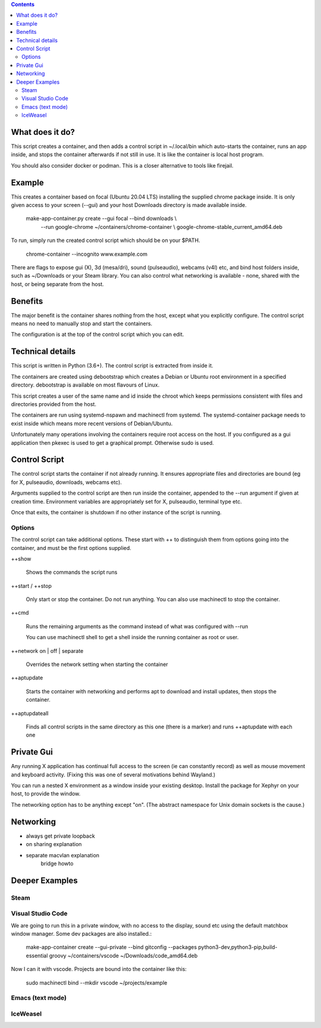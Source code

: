 .. contents::

What does it do?
================

This script creates a container, and then adds a control script in
~/.local/bin which auto-starts the container, runs an app inside, and
stops the container afterwards if not still in use.  It is like the
container is local host program.

You should also consider docker or podman.  This is a closer
alternative to tools like firejail.

Example
=======

This creates a container based on focal (Ubuntu 20.04 LTS) installing
the supplied chrome package inside.  It is only given access to your
screen (--gui) and your host Downloads directory is made available
inside.

    make-app-container.py create --gui focal --bind downloads \\ 
        --run google-chrome ~/containers/chrome-container \\
        google-chrome-stable_current_amd64.deb

To run, simply run the created control script which should be on your
$PATH.

   chrome-container --incognito www.example.com

There are flags to expose gui (X), 3d (mesa/dri), sound (pulseaudio),
webcams (v4l) etc, and bind host folders inside, such as ~/Downloads
or your Steam library.  You can also control what networking is
available - none, shared with the host, or being separate from the
host.

Benefits
========

The major benefit is the container shares nothing from the host,
except what you explicitly configure.  The control script means no
need to manually stop and start the containers.

The configuration is at the top of the control script which you can
edit.

Technical details
=================

This script is written in Python (3.6+).  The control script is
extracted from inside it.

The containers are created using debootstrap which creates a Debian or
Ubuntu root environment in a specified directory.  debootstrap is
available on most flavours of Linux.

This script creates a user of the same name and id inside the chroot
which keeps permissions consistent with files and directories provided
from the host.

The containers are run using systemd-nspawn and machinectl from
systemd.  The systemd-container package needs to exist inside which
means more recent versions of Debian/Ubuntu.

Unfortunately many operations involving the containers require root
access on the host.  If you configured as a gui application then
pkexec is used to get a graphical prompt.  Otherwise sudo is used.

Control Script
==============

The control script starts the container if not already running.  It
ensures appropriate files and directories are bound (eg for X,
pulseaudio, downloads, webcams etc).

Arguments supplied to the control script are then run inside the
container, appended to the --run argument if given at creation time.
Environment variables are appropriately set for X, pulseaudio, terminal
type etc.

Once that exits, the container is shutdown if no other instance of the
script is running.

Options
-------

The control script can take additional options.  These start with ++
to distinguish them from options going into the container, and must be
the first options supplied.

++show

    Shows the commands the script runs

++start / ++stop

    Only start or stop the container.  Do not run anything.  You can
    also use machinectl to stop the container.

++cmd

    Runs the remaining arguments as the command instead of what 
    was configured with --run

    You can use machinectl shell to get a shell inside the running
    container as root or user.

++network on | off | separate

    Overrides the network setting when starting the container

++aptupdate

    Starts the container with networking and performs apt to 
    download and install updates, then stops the container.

++aptupdateall

    Finds all control scripts in the same directory as this one
    (there is a marker) and runs ++aptupdate with each one

Private Gui
===========

Any running X application has continual full access to the screen (ie
can constantly record) as well as mouse movement and keyboard
activity.  (Fixing this was one of several motivations behind
Wayland.)

You can run a nested X environment as a window inside your existing
desktop. Install the package for Xephyr on your host, to provide the
window.

The networking option has to be anything except "on".  (The abstract
namespace for Unix domain sockets is the cause.)


Networking
==========

- always get private loopback

- on sharing explanation

- separate macvlan explanation
    bridge howto

Deeper Examples
===============

Steam
-----

Visual Studio Code
------------------

We are going to run this in a private window, with no access to the display, sound etc
using the default matchbox window manager.  Some dev packages are also installed.:

  make-app-container create --gui-private --bind gitconfig --packages python3-dev,python3-pip,build-essential groovy ~/containers/vscode ~/Downloads/code_amd64.deb

Now I can it with vscode.  Projects are bound into the container like this:

  sudo machinectl bind --mkdir vscode ~/projects/example

Emacs (text mode)
-----------------



IceWeasel
---------
